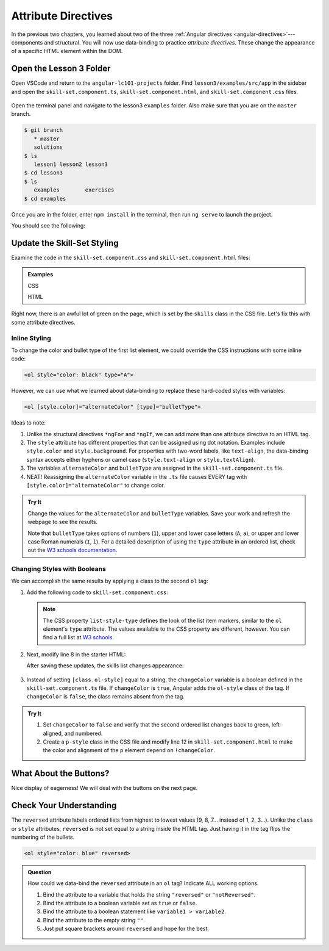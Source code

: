Attribute Directives
=====================

In the previous two chapters, you learned about two of the three
:ref:`Angular directives <angular-directives>`---components and structural. You
will now use data-binding to practice *attribute directives*. These change the
appearance of a specific HTML element within the DOM.

Open the Lesson 3 Folder
-------------------------

Open VSCode and return to the ``angular-lc101-projects`` folder. Find
``lesson3/examples/src/app`` in the sidebar and open the
``skill-set.component.ts``, ``skill-set.component.html``, and
``skill-set.component.css`` files.

.. figure:: ./figures/lesson3-menu.png
   :alt: Access Angular lesson 3 in VSCode.

Open the terminal panel and navigate to the lesson3 ``examples`` folder. Also
make sure that you are on the ``master`` branch.

.. sourcecode:: bash

   $ git branch
      * master
      solutions
   $ ls
      lesson1 lesson2 lesson3
   $ cd lesson3
   $ ls
      examples        exercises
   $ cd examples

Once you are in the folder, enter ``npm install`` in the terminal, then run
``ng serve`` to launch the project.

You should see the following:

.. figure:: ./figures/lesson3-attribute-directive-practice-start.png
   :alt: Attribute directives starting screen.

Update the Skill-Set Styling
-----------------------------

Examine the code in the ``skill-set.component.css`` and
``skill-set.component.html`` files:

.. admonition:: Examples

   CSS

   .. sourcecode:: css
      :linenos:

      h3 {
         text-align: center;
         text-decoration: underline;
      }

      .skills {
         color: green;
      }

   HTML

   .. sourcecode:: html+ng2
      :linenos:

      <div class="skills">
         <h3>{{listHeading}}</h3>
         <ol>
            <li *ngFor="let skill of skills">{{skill}}</li>
         </ol>
         <hr>
         <h3>Copy of Skill List</h3>
         <ol>
            <li *ngFor="let skill of skills">{{skill}}</li>
         </ol>
         <hr>
         <p>Here is some practice text...</p>
      </div>

Right now, there is an awful lot of green on the page, which is set by the
``skills`` class in the CSS file. Let's fix this with some attribute
directives.

Inline Styling
^^^^^^^^^^^^^^^

To change the color and bullet type of the first list element, we could
override the CSS instructions with some inline code:

.. sourcecode:: html

   <ol style="color: black" type="A">

However, we can use what we learned about data-binding to replace these
hard-coded styles with variables:

.. sourcecode:: html+ng2

   <ol [style.color]="alternateColor" [type]="bulletType">

Ideas to note:

#. Unlike the structural directives ``*ngFor`` and ``*ngIf``, we can add more
   than one attribute directive to an HTML tag.
#. The ``style`` attribute has different properties that can be assigned using
   dot notation. Examples include ``style.color`` and ``style.background``. For
   properties with two-word labels, like ``text-align``, the data-binding
   syntax accepts either hyphens or camel case (``style.text-align`` or
   ``style.textAlign``).
#. The variables ``alternateColor`` and ``bulletType`` are assigned in the
   ``skill-set.component.ts`` file.

   .. sourcecode:: TypeScript
      :linenos:

      export class SkillSetComponent implements OnInit {
         listHeading: string = 'Some Coding Skills I Know';
         skills: string[] = ['Loops', 'Conditionals', 'Functions', 'Classes', 'Modules', 'Git', 'HTML/CSS'];
         alternateColor: string = 'black';
         bulletType: string = 'A';
         changeColor: boolean = true;

         constructor() { }

         ngOnInit() { }

      }

#. NEAT! Reassigning the ``alternateColor`` variable in the ``.ts`` file
   causes EVERY tag with ``[style.color]="alternateColor"`` to change color.

.. admonition:: Try It

   Change the values for the ``alternateColor`` and ``bulletType`` variables.
   Save your work and refresh the webpage to see the results.

   Note that ``bulletType`` takes options of numbers (``1``), upper and lower
   case letters (``A``, ``a``), or upper and lower case Roman numerals (``I``,
   ``i``). For a detailed description of using the ``type`` attribute in an
   ordered list, check out the
   `W3 schools documentation <https://www.w3schools.com/tags/att_ol_type.asp>`__.

Changing Styles with Booleans
^^^^^^^^^^^^^^^^^^^^^^^^^^^^^^

We can accomplish the same results by applying a class to the second ``ol``
tag:

#. Add the following code to ``skill-set.component.css``:

   .. sourcecode:: CSS
      :linenos:

      .ol-style {
         color: black;
         text-align: center;
         list-style-type: upper-roman;
      }

   .. admonition:: Note

      The CSS property ``list-style-type`` defines the look of the list item
      markers, similar to the ``ol`` element's ``type`` attribute. The values
      available to the CSS property are different, however. You can find a full
      list at `W3 schools <https://www.w3schools.com/cssref/pr_list-style-type.asp>`__.

#. Next, modify line 8 in the starter HTML:

   .. sourcecode:: html+ng2
      :linenos:

      <div class="skills">
         <h3>{{listHeading}}</h3>
         <ol [style.color]="alternateColor" [type]="bulletType">
            <li *ngFor="let skill of skills">{{skill}}</li>
         </ol>
         <hr>
         <h3>Copy of Skill List</h3>
         <ol [class.ol-style]="changeColor">
            <li *ngFor="let skill of skills">{{skill}}</li>
         </ol>
         <hr>
         <p>Here is some practice text...</p>
      </div>

   After saving these updates, the skills list changes appearance:

   .. figure:: ./figures/lesson3-styled-skill-text.png
      :alt: Attribute directives midpoint screen.

#. Instead of setting ``[class.ol-style]`` equal to a string, the
   ``changeColor`` variable is a boolean defined in the
   ``skill-set.component.ts`` file. If ``changeColor`` is ``true``, Angular
   adds the ``ol-style`` class of the tag. If ``changeColor`` is ``false``,
   the class remains absent from the tag.

.. admonition:: Try It

   #. Set ``changeColor`` to ``false`` and verify that the second ordered list
      changes back to green, left-aligned, and numbered.
   #. Create a ``p-style`` class in the CSS file and modify line 12  in
      ``skill-set.component.html`` to make the color and alignment of the
      ``p`` element depend on ``!changeColor``.

What About the Buttons?
------------------------

Nice display of eagerness! We will deal with the buttons on the next page.

Check Your Understanding
-------------------------

The ``reversed`` attribute labels ordered lists from highest to lowest values
(9, 8, 7... instead of 1, 2, 3...). Unlike the ``class`` or ``style``
attributes, ``reversed`` is not set equal to a string inside the HTML tag. Just
having it in the tag flips the numbering of the bullets.

.. sourcecode:: html

   <ol style="color: blue" reversed>

.. admonition:: Question

   How could we data-bind the ``reversed`` attribute in an ``ol`` tag? Indicate
   ALL working options.

   #. Bind the attribute to a variable that holds the string ``"reversed"`` or
      ``"notReversed"``.
   #. Bind the attribute to a boolean variable set as ``true`` or ``false``.
   #. Bind the attribute to a boolean statement like ``variable1 > variable2``.
   #. Bind the attribute to the empty string ``""``.
   #. Just put square brackets around ``reversed`` and hope for the best.
